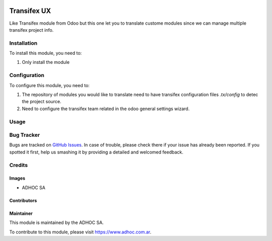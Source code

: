 .. |company| replace:: ADHOC SA

.. |company_logo| image:: https://raw.githubusercontent.com/ingadhoc/maintainer-tools/master/resources/adhoc-logo.png
   :alt: ADHOC SA
   :target: https://www.adhoc.com.ar

.. |icon| image:: https://raw.githubusercontent.com/ingadhoc/maintainer-tools/master/resources/adhoc-icon.png

.. image:: https://img.shields.io/badge/license-AGPL--3-blue.png
   :target: https://www.gnu.org/licenses/agpl
   :alt: License: AGPL-3

============
Transifex UX
============

Like Transifex module from Odoo but this one let you to translate custome
modules since we can manage multiple transifex project info.

Installation
============

To install this module, you need to:

#. Only install the module

Configuration
=============

To configure this module, you need to:

#. The repository of modules you would like to translate need to have
   transifex configuration files `.tx/config` to detec the project source.

#. Need to configure the transifex team related in the odoo general settings
   wizard.

Usage
=====

.. image:: https://odoo-community.org/website/image/ir.attachment/5784_f2813bd/datas
   :alt: Try me on Runbot
   :target: http://runbot.adhoc.com.ar/

Bug Tracker
===========

Bugs are tracked on `GitHub Issues <https://github.com/ingadhoc/miscellaneos/issues>`_. In case of trouble, please
check there if your issue has already been reported. If you spotted it first,
help us smashing it by providing a detailed and welcomed feedback.

Credits
=======

Images
------

* |company| |icon|

Contributors
------------

Maintainer
----------

|company_logo|

This module is maintained by the |company|.

To contribute to this module, please visit https://www.adhoc.com.ar.
